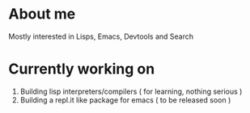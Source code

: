 * About me
Mostly interested in Lisps, Emacs, Devtools and Search 

* Currently working on
1. Building lisp interpreters/compilers ( for learning, nothing serious )
2. Building a repl.it like package for emacs ( to be released soon )
